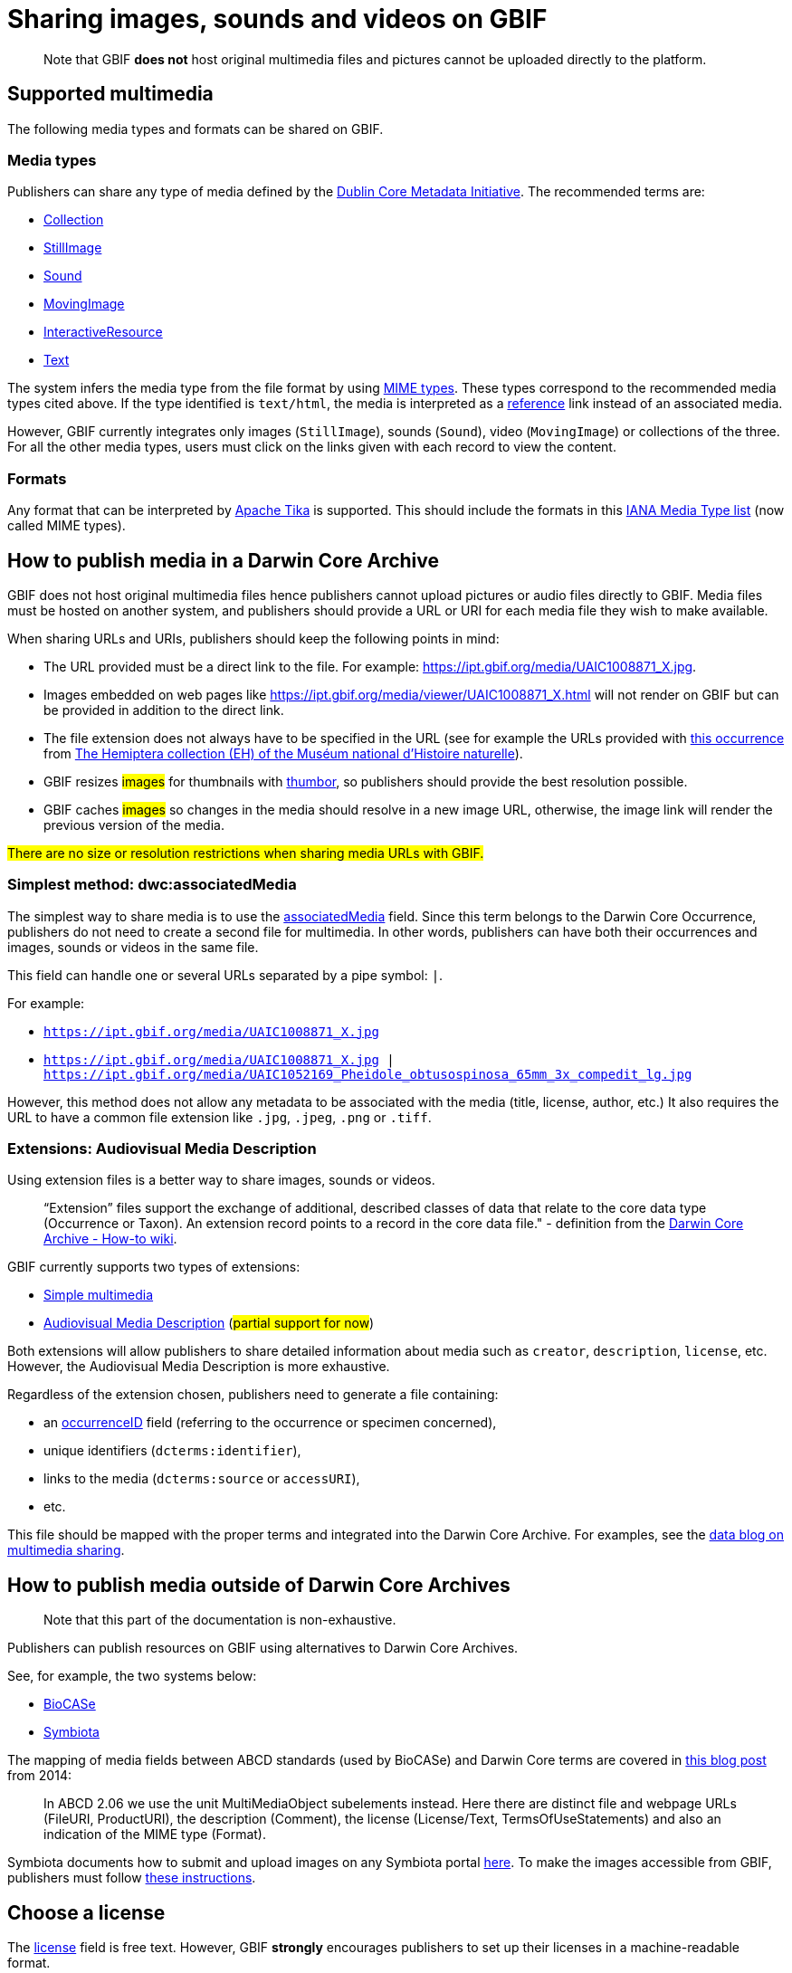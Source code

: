 ifeval::["{env}" == "prod"]
:page-unpublish:
endif::[]

= Sharing images, sounds and videos on GBIF

____  
Note that GBIF **does not** host original multimedia files and pictures cannot be uploaded directly to the platform.
____  

== Supported multimedia

The following media types and formats can be shared on GBIF.

=== Media types

Publishers can share any type of media defined by the http://dublincore.org/documents/dcmi-type-vocabulary/#H7[Dublin Core Metadata Initiative]. The recommended terms are:

* http://dublincore.org/documents/dcmi-type-vocabulary/#dcmitype-Collection[Collection]
* http://dublincore.org/documents/dcmi-type-vocabulary/#dcmitype-StillImage[StillImage]
* http://dublincore.org/documents/dcmi-type-vocabulary/#dcmitype-Sound[Sound]
* http://dublincore.org/documents/dcmi-type-vocabulary/#dcmitype-MovingImage[MovingImage]
* http://dublincore.org/documents/dcmi-type-vocabulary/#dcmitype-InteractiveResource[InteractiveResource]
* http://dublincore.org/documents/dcmi-type-vocabulary/#dcmitype-Text[Text]

The system infers the media type from the file format by using https://www.iana.org/assignments/media-types/media-types.xhtml[MIME types]. These types correspond to the recommended media types cited above. If the type identified is `text/html`, the media is interpreted as a https://dwc.tdwg.org/terms/#dcterms:references[reference] link instead of an associated media.

However, GBIF currently integrates only images (`StillImage`), sounds (`Sound`), video (`MovingImage`) or collections of the three. For all the other media types, users must click on the links given with each record to view the content.

=== Formats

Any format that can be interpreted by https://github.com/apache/tika[Apache Tika] is supported. This should include the formats in this https://www.iana.org/assignments/media-types/media-types.xhtml[IANA Media Type list] (now called MIME types).

== How to publish media in a Darwin Core Archive

GBIF does not host original multimedia files hence publishers cannot upload pictures or audio files directly to GBIF. Media files must be hosted on another system, and publishers should provide a URL or URI for each media file they wish to make available.

When sharing URLs and URIs, publishers should keep the following points in mind:

* The URL provided must be a direct link to the file. For example: https://ipt.gbif.org/media/UAIC1008871_X.jpg.
* Images embedded on web pages like https://ipt.gbif.org/media/viewer/UAIC1008871_X.html will not render on GBIF but can be provided in addition to the direct link.
* The file extension does not always have to be specified in the URL (see for example the URLs provided with https://www.gbif.org/occurrence/1019735016[this occurrence] from https://www.gbif.org/dataset/d9474ec2-061c-4858-bfdd-e10ba6aca397[The Hemiptera collection (EH) of the Muséum national d'Histoire naturelle]).
* GBIF resizes #images# for thumbnails with https://www.thumbor.org/[thumbor], so publishers should provide the best resolution possible.
* GBIF caches #images# so changes in the media should resolve in a new image URL, otherwise, the image link will render the previous version of the media.

#There are no size or resolution restrictions when sharing media URLs with GBIF.#

=== Simplest method: dwc:associatedMedia

The simplest way to share media is to use the https://dwc.tdwg.org/terms/#dwc:associatedMedia[associatedMedia] field. Since this term belongs to the Darwin Core Occurrence, publishers do not need to create a second file for multimedia. In other words, publishers can have both their occurrences and images, sounds or videos in the same file.

This field can handle one or several URLs separated by a pipe symbol: `|`.

For example:

* `https://ipt.gbif.org/media/UAIC1008871_X.jpg`
* `https://ipt.gbif.org/media/UAIC1008871_X.jpg | https://ipt.gbif.org/media/UAIC1052169_Pheidole_obtusospinosa_65mm_3x_compedit_lg.jpg`

However, this method does not allow any metadata to be associated with the media (title, license, author, etc.)  It also requires the URL to have a common file extension like `.jpg`, `.jpeg`, `.png` or `.tiff`.

=== Extensions: Audiovisual Media Description

Using extension files is a better way to share images, sounds or videos.

> “Extension” files support the exchange of additional, described classes of data that relate to the core data type (Occurrence or Taxon). An extension record points to a record in the core data file." - definition from the https://github.com/gbif/ipt/wiki/DwCAHowToGuide[Darwin Core Archive - How-to wiki].

GBIF currently supports two types of extensions:

* http://rs.gbif.org/extension/gbif/1.0/multimedia.xml[Simple multimedia]
* https://rs.gbif.org/extension/ac/audiovisual_2024_11_07.xml[Audiovisual Media Description] (#partial support for now#)

Both extensions will allow publishers to share detailed information about media such as `creator`, `description`, `license`, etc. However, the Audiovisual Media Description is more exhaustive.

Regardless of the extension chosen, publishers need to generate a file containing:

* an https://dwc.tdwg.org/terms/#occurrenceID[occurrenceID] field (referring to the occurrence or specimen concerned),
* unique identifiers (`dcterms:identifier`),
* links to the media (`dcterms:source` or `accessURI`),
* etc.

This file should be mapped with the proper terms and integrated into the Darwin Core Archive. For examples, see the https://data-blog.gbif.org/post/gbif-multimedia/[data blog on multimedia sharing].

== How to publish media outside of Darwin Core Archives

____  
Note that this part of the documentation is non-exhaustive.
____  

Publishers can publish resources on GBIF using alternatives to Darwin Core Archives.

See, for example, the two systems below:

* http://www.biocase.org[BioCASe]
* http://symbiota.org[Symbiota]

The mapping of media fields between ABCD standards (used by BioCASe) and Darwin Core terms are covered in https://gbif.blogspot.com/2014/05/multimedia-in-gbif.html[this blog post] from 2014:

> In ABCD 2.06 we use the unit MultiMediaObject subelements instead. Here there are distinct file and webpage URLs (FileURI, ProductURI), the description (Comment),  the license (License/Text, TermsOfUseStatements) and also an indication of the MIME type (Format).

Symbiota documents how to submit and upload images on any Symbiota portal http://symbiota.org/docs/image-submission-2/[here]. To make the images accessible from GBIF, publishers must follow http://symbiota.org/docs/publishing-to-gbif-from-a-symbiota-portal/[these instructions].

== Choose a license

The https://www.dublincore.org/specifications/dublin-core/dcmi-terms/#rights[license] field is free text. However, GBIF **strongly** encourages publishers to set up their licenses in a machine-readable format.

For example: `https://creativecommons.org/licenses/by-nc/4.0/`

All occurrence records on GBIF have one of the three following licenses:

* https://creativecommons.org/publicdomain/zero/1.0/[CC0], for data made available for any use without any restrictions
* https://creativecommons.org/licenses/by/4.0/[CC BY], for data made available for any use with appropriate attribution
* https://creativecommons.org/licenses/by-nc/4.0/[CC BY-NC], for data made available for any non-commercial use with appropriate attribution

Although multimedia licenses do not have to match the associated occurrence license, publishers could consider choosing one of them.

== Where to host images and other media

Most publishers host their multimedia files but some use third-party platforms.

We advise against using https://www.inaturalist.org[iNaturalist.org] to host the images for a dataset. Since the iNaturalist portal makes its https://www.gbif.org/dataset/50c9509d-22c7-4a22-a47d-8c48425ef4a7[Research-grade Observations] available on GBIF, this would generate duplicate occurrences.

If publishers are publishing a dataset through an https://github.com/gbif/ipt/wiki[IPT], they can consider hosting multimedia files on the same server. The images can be stored in a `media` folder and shared with Apache (see https://ipt.gbif.org/media/[this example]). Publishers who are not publishing with their own IPT should contact their IPT administrator.

